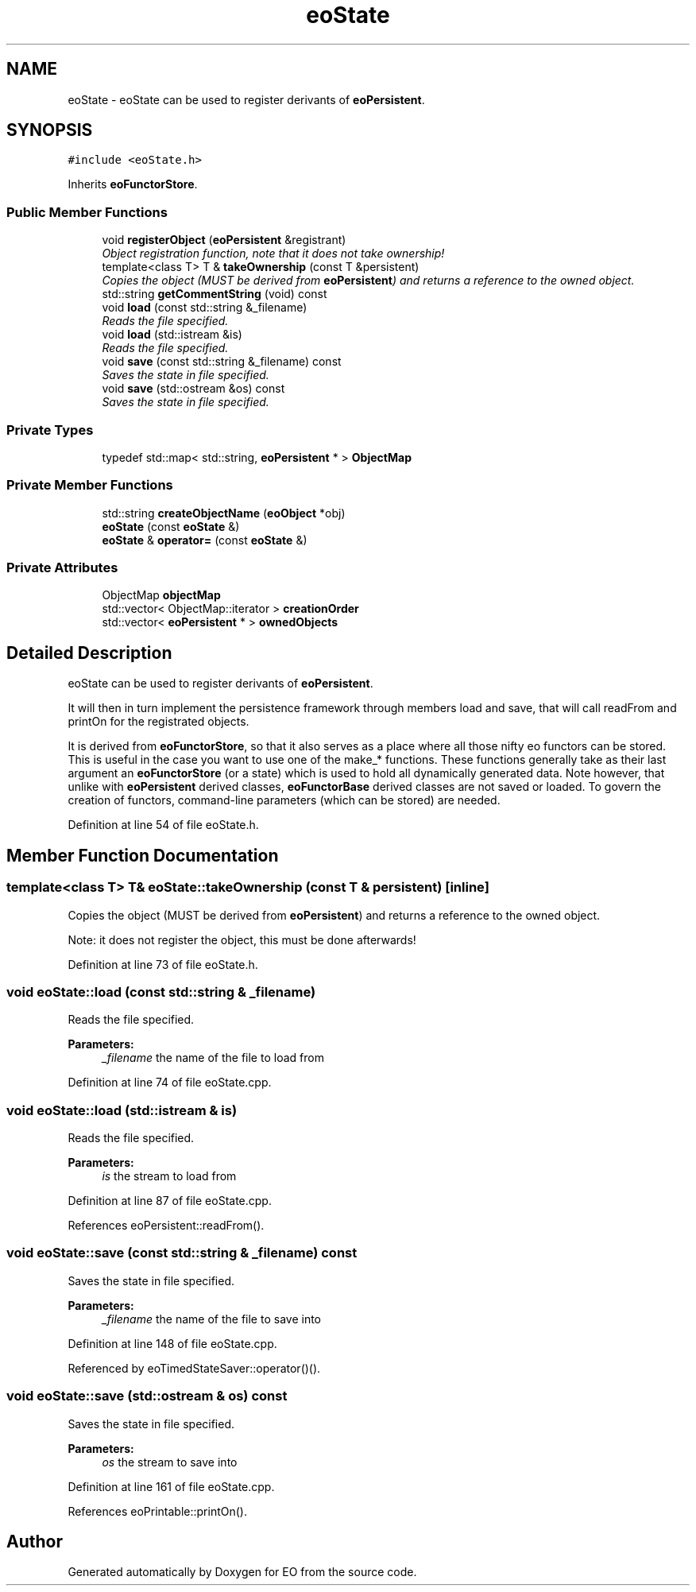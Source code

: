 .TH "eoState" 3 "19 Oct 2006" "Version 0.9.4-cvs" "EO" \" -*- nroff -*-
.ad l
.nh
.SH NAME
eoState \- eoState can be used to register derivants of \fBeoPersistent\fP.  

.PP
.SH SYNOPSIS
.br
.PP
\fC#include <eoState.h>\fP
.PP
Inherits \fBeoFunctorStore\fP.
.PP
.SS "Public Member Functions"

.in +1c
.ti -1c
.RI "void \fBregisterObject\fP (\fBeoPersistent\fP &registrant)"
.br
.RI "\fIObject registration function, note that it does not take ownership! \fP"
.ti -1c
.RI "template<class T> T & \fBtakeOwnership\fP (const T &persistent)"
.br
.RI "\fICopies the object (MUST be derived from \fBeoPersistent\fP) and returns a reference to the owned object. \fP"
.ti -1c
.RI "std::string \fBgetCommentString\fP (void) const "
.br
.ti -1c
.RI "void \fBload\fP (const std::string &_filename)"
.br
.RI "\fIReads the file specified. \fP"
.ti -1c
.RI "void \fBload\fP (std::istream &is)"
.br
.RI "\fIReads the file specified. \fP"
.ti -1c
.RI "void \fBsave\fP (const std::string &_filename) const "
.br
.RI "\fISaves the state in file specified. \fP"
.ti -1c
.RI "void \fBsave\fP (std::ostream &os) const "
.br
.RI "\fISaves the state in file specified. \fP"
.in -1c
.SS "Private Types"

.in +1c
.ti -1c
.RI "typedef std::map< std::string, \fBeoPersistent\fP * > \fBObjectMap\fP"
.br
.in -1c
.SS "Private Member Functions"

.in +1c
.ti -1c
.RI "std::string \fBcreateObjectName\fP (\fBeoObject\fP *obj)"
.br
.ti -1c
.RI "\fBeoState\fP (const \fBeoState\fP &)"
.br
.ti -1c
.RI "\fBeoState\fP & \fBoperator=\fP (const \fBeoState\fP &)"
.br
.in -1c
.SS "Private Attributes"

.in +1c
.ti -1c
.RI "ObjectMap \fBobjectMap\fP"
.br
.ti -1c
.RI "std::vector< ObjectMap::iterator > \fBcreationOrder\fP"
.br
.ti -1c
.RI "std::vector< \fBeoPersistent\fP * > \fBownedObjects\fP"
.br
.in -1c
.SH "Detailed Description"
.PP 
eoState can be used to register derivants of \fBeoPersistent\fP. 

It will then in turn implement the persistence framework through members load and save, that will call readFrom and printOn for the registrated objects.
.PP
It is derived from \fBeoFunctorStore\fP, so that it also serves as a place where all those nifty eo functors can be stored. This is useful in the case you want to use one of the make_* functions. These functions generally take as their last argument an \fBeoFunctorStore\fP (or a state) which is used to hold all dynamically generated data. Note however, that unlike with \fBeoPersistent\fP derived classes, \fBeoFunctorBase\fP derived classes are not saved or loaded. To govern the creation of functors, command-line parameters (which can be stored) are needed. 
.PP
Definition at line 54 of file eoState.h.
.SH "Member Function Documentation"
.PP 
.SS "template<class T> T& eoState::takeOwnership (const T & persistent)\fC [inline]\fP"
.PP
Copies the object (MUST be derived from \fBeoPersistent\fP) and returns a reference to the owned object. 
.PP
Note: it does not register the object, this must be done afterwards! 
.PP
Definition at line 73 of file eoState.h.
.SS "void eoState::load (const std::string & _filename)"
.PP
Reads the file specified. 
.PP
\fBParameters:\fP
.RS 4
\fI_filename\fP the name of the file to load from 
.RE
.PP

.PP
Definition at line 74 of file eoState.cpp.
.SS "void eoState::load (std::istream & is)"
.PP
Reads the file specified. 
.PP
\fBParameters:\fP
.RS 4
\fIis\fP the stream to load from 
.RE
.PP

.PP
Definition at line 87 of file eoState.cpp.
.PP
References eoPersistent::readFrom().
.SS "void eoState::save (const std::string & _filename) const"
.PP
Saves the state in file specified. 
.PP
\fBParameters:\fP
.RS 4
\fI_filename\fP the name of the file to save into 
.RE
.PP

.PP
Definition at line 148 of file eoState.cpp.
.PP
Referenced by eoTimedStateSaver::operator()().
.SS "void eoState::save (std::ostream & os) const"
.PP
Saves the state in file specified. 
.PP
\fBParameters:\fP
.RS 4
\fIos\fP the stream to save into 
.RE
.PP

.PP
Definition at line 161 of file eoState.cpp.
.PP
References eoPrintable::printOn().

.SH "Author"
.PP 
Generated automatically by Doxygen for EO from the source code.
